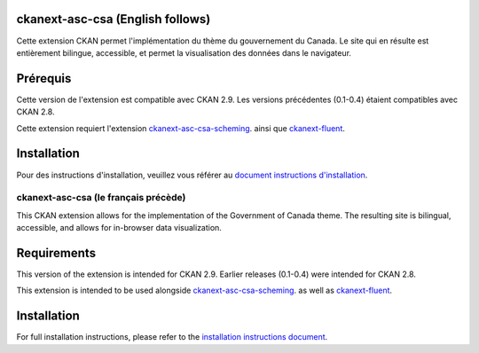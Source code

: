

.. image:: CKAN_homepage1.png
    :width: 200
    :alt: CKAN homepage


.. image:: ckan_dataset.png
    :width: 200
    :alt: CKAN dataset page
-----------------
ckanext-asc-csa (English follows)
-----------------
Cette extension CKAN permet l'implémentation du thème du gouvernement du Canada. Le site qui en résulte est entièrement
bilingue, accessible, et permet la visualisation des données dans le navigateur.


------------
Prérequis
------------

Cette version de l'extension est compatible avec CKAN 2.9. Les versions précédentes (0.1-0.4) étaient compatibles avec CKAN 2.8.

Cette extension requiert l'extension `ckanext-asc-csa-scheming <https://github.com/asc-csa/ckanext-asc-csa-scheming/>`_.
ainsi que `ckanext-fluent <https://github.com/ckan/ckanext-fluent>`_.



------------
Installation
------------

Pour des instructions d'installation, veuillez vous référer au `document instructions d'installation </installation%20guide/installation%20guide.md>`_.


=============
ckanext-asc-csa (le français précède)
=============

This CKAN extension allows for the implementation of the Government of Canada theme. The resulting site is
bilingual, accessible, and allows for in-browser data visualization.

------------
Requirements
------------

This version of the extension is intended for CKAN 2.9. Earlier releases (0.1-0.4) were intended for CKAN 2.8.

This extension is intended to be used alongside `ckanext-asc-csa-scheming <https://github.com/asc-csa/ckanext-asc-csa-scheming/>`_.
as well as `ckanext-fluent <https://github.com/ckan/ckanext-fluent>`_.



------------
Installation
------------

For full installation instructions, please refer to the `installation instructions document </installation%20guide/installation%20guide.md>`_.

